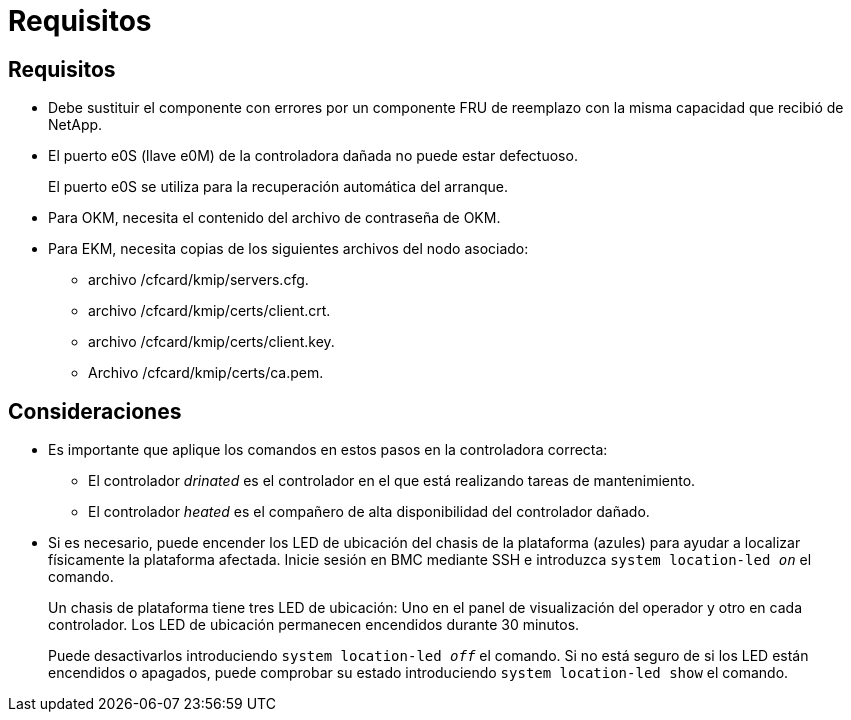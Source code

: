 = Requisitos
:allow-uri-read: 




== Requisitos

* Debe sustituir el componente con errores por un componente FRU de reemplazo con la misma capacidad que recibió de NetApp.
* El puerto e0S (llave e0M) de la controladora dañada no puede estar defectuoso.
+
El puerto e0S se utiliza para la recuperación automática del arranque.

* Para OKM, necesita el contenido del archivo de contraseña de OKM.
* Para EKM, necesita copias de los siguientes archivos del nodo asociado:
+
** archivo /cfcard/kmip/servers.cfg.
** archivo /cfcard/kmip/certs/client.crt.
** archivo /cfcard/kmip/certs/client.key.
** Archivo /cfcard/kmip/certs/ca.pem.






== Consideraciones

* Es importante que aplique los comandos en estos pasos en la controladora correcta:
+
** El controlador _drinated_ es el controlador en el que está realizando tareas de mantenimiento.
** El controlador _heated_ es el compañero de alta disponibilidad del controlador dañado.


* Si es necesario, puede encender los LED de ubicación del chasis de la plataforma (azules) para ayudar a localizar físicamente la plataforma afectada. Inicie sesión en BMC mediante SSH e introduzca `system location-led _on_` el comando.
+
Un chasis de plataforma tiene tres LED de ubicación: Uno en el panel de visualización del operador y otro en cada controlador. Los LED de ubicación permanecen encendidos durante 30 minutos.

+
Puede desactivarlos introduciendo `system location-led _off_` el comando. Si no está seguro de si los LED están encendidos o apagados, puede comprobar su estado introduciendo `system location-led show` el comando.


